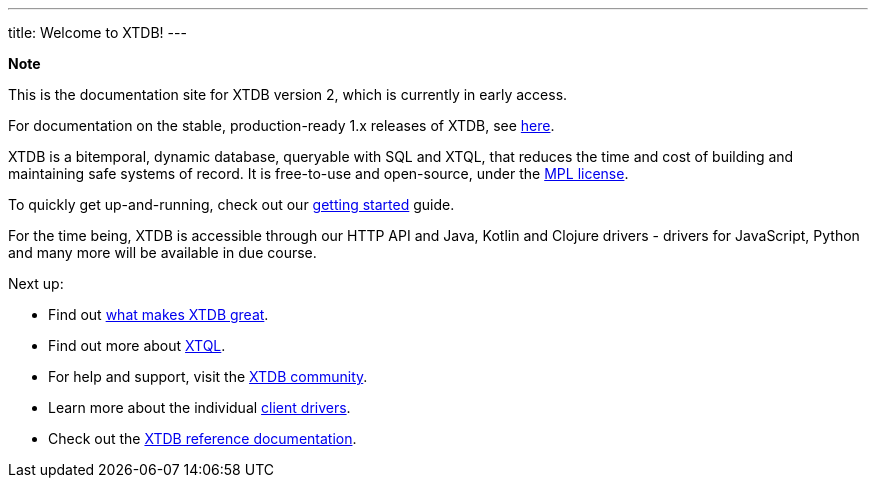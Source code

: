 ---
title: Welcome to XTDB!
---

++++
<div class="p-4 mb-2 rounded-xl
            bg-blue-300 text-blue-800
            dark:bg-blue-700 dark:text-blue-300
            not-content">
    <strong class="block mb-2">Note</strong>

    <p>This is the documentation site for XTDB version 2, which is currently in early access.</p>
    <p>For documentation on the stable, production-ready 1.x releases of XTDB, see <a href="https://v1-docs.xtdb.com" target="_blank">here</a>.</p>
</div>
++++

XTDB is a bitemporal, dynamic database, queryable with SQL and XTQL, that reduces the time and cost of building and maintaining safe systems of record.
It is free-to-use and open-source, under the https://opensource.org/license/mpl-2-0/[MPL license^].

To quickly get up-and-running, check out our link:/intro/getting-started[getting started] guide.

For the time being, XTDB is accessible through our HTTP API and Java, Kotlin and Clojure drivers - drivers for JavaScript, Python and many more will be available in due course.

Next up:

* Find out link:/intro/what-is-xtdb[what makes XTDB great].
* Find out more about link:/intro/what-is-xtql[XTQL].
* For help and support, visit the link:/intro/community[XTDB community].
* Learn more about the individual link:/reference/main/drivers[client drivers].
* Check out the link:/reference/main[XTDB reference documentation].
